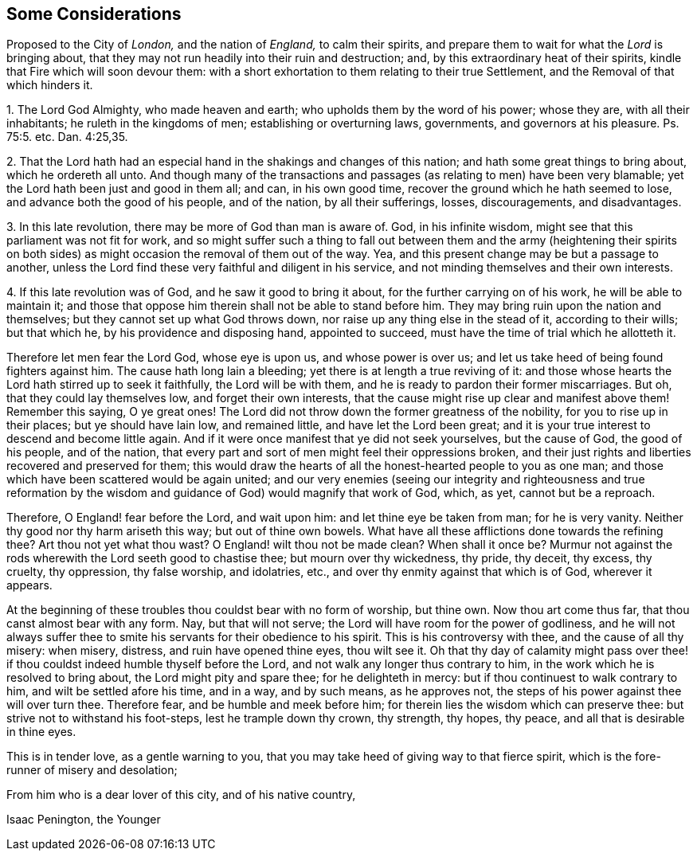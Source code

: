 [#considerations-london, short="Considerations Proposed to the City of London"]
== Some Considerations

[.heading-continuation-blurb]
Proposed to the City of _London,_ and the nation of _England,_
to calm their spirits,
and prepare them to wait for what the _Lord_ is bringing about,
that they may not run headily into their ruin and destruction; and,
by this extraordinary heat of their spirits,
kindle that Fire which will soon devour them:
with a short exhortation to them relating to their true Settlement,
and the Removal of that which hinders it.

[.numbered-group]
====

[.numbered]
1+++.+++ The Lord God Almighty, who made heaven and earth;
who upholds them by the word of his power; whose they are, with all their inhabitants;
he ruleth in the kingdoms of men; establishing or overturning laws, governments,
and governors at his pleasure. Ps. 75:5.
etc. Dan. 4:25,35.

[.numbered]
2+++.+++ That the Lord hath had an especial hand in the shakings and changes of this nation;
and hath some great things to bring about, which he ordereth all unto.
And though many of the transactions and passages
(as relating to men) have been very blamable;
yet the Lord hath been just and good in them all; and can, in his own good time,
recover the ground which he hath seemed to lose, and advance both the good of his people,
and of the nation, by all their sufferings, losses, discouragements, and disadvantages.

[.numbered]
3+++.+++ In this late revolution, there may be more of God than man is aware of.
God, in his infinite wisdom, might see that this parliament was not fit for work,
and so might suffer such a thing to fall out between them and the army (heightening
their spirits on both sides) as might occasion the removal of them out of the way.
Yea, and this present change may be but a passage to another,
unless the Lord find these very faithful and diligent in his service,
and not minding themselves and their own interests.

[.numbered]
4+++.+++ If this late revolution was of God, and he saw it good to bring it about,
for the further carrying on of his work, he will be able to maintain it;
and those that oppose him therein shall not be able to stand before him.
They may bring ruin upon the nation and themselves;
but they cannot set up what God throws down,
nor raise up any thing else in the stead of it, according to their wills;
but that which he, by his providence and disposing hand, appointed to succeed,
must have the time of trial which he allotteth it.

====

Therefore let men fear the Lord God, whose eye is upon us, and whose power is over us;
and let us take heed of being found fighters against him.
The cause hath long lain a bleeding; yet there is at length a true reviving of it:
and those whose hearts the Lord hath stirred up to seek it faithfully,
the Lord will be with them, and he is ready to pardon their former miscarriages.
But oh, that they could lay themselves low, and forget their own interests,
that the cause might rise up clear and manifest above them!
Remember this saying, O ye great ones!
The Lord did not throw down the former greatness of the nobility,
for you to rise up in their places; but ye should have lain low, and remained little,
and have let the Lord been great;
and it is your true interest to descend and become little again.
And if it were once manifest that ye did not seek yourselves, but the cause of God,
the good of his people, and of the nation,
that every part and sort of men might feel their oppressions broken,
and their just rights and liberties recovered and preserved for them;
this would draw the hearts of all the honest-hearted people to you as one man;
and those which have been scattered would be again united;
and our very enemies (seeing our integrity and righteousness and true reformation
by the wisdom and guidance of God) would magnify that work of God,
which, as yet, cannot but be a reproach.

Therefore, O England! fear before the Lord, and wait upon him:
and let thine eye be taken from man; for he is very vanity.
Neither thy good nor thy harm ariseth this way; but out of thine own bowels.
What have all these afflictions done towards the refining thee?
Art thou not yet what thou wast?
O England! wilt thou not be made clean?
When shall it once be?
Murmur not against the rods wherewith the Lord seeth good to chastise thee;
but mourn over thy wickedness, thy pride, thy deceit, thy excess, thy cruelty,
thy oppression, thy false worship, and idolatries, etc.,
and over thy enmity against that which is of God, wherever it appears.

At the beginning of these troubles thou couldst bear with no form of worship,
but thine own.
Now thou art come thus far, that thou canst almost bear with any form.
Nay, but that will not serve; the Lord will have room for the power of godliness,
and he will not always suffer thee to smite his servants
for their obedience to his spirit.
This is his controversy with thee, and the cause of all thy misery: when misery,
distress, and ruin have opened thine eyes, thou wilt see it.
Oh that thy day of calamity might pass over thee! if thou
couldst indeed humble thyself before the Lord,
and not walk any longer thus contrary to him,
in the work which he is resolved to bring about, the Lord might pity and spare thee;
for he delighteth in mercy: but if thou continuest to walk contrary to him,
and wilt be settled afore his time, and in a way, and by such means, as he approves not,
the steps of his power against thee will over turn thee.
Therefore fear, and be humble and meek before him;
for therein lies the wisdom which can preserve thee:
but strive not to withstand his foot-steps, lest he trample down thy crown, thy strength,
thy hopes, thy peace, and all that is desirable in thine eyes.

This is in tender love, as a gentle warning to you,
that you may take heed of giving way to that fierce spirit,
which is the fore-runner of misery and desolation;

From him who is a dear lover of this city, and of his native country,

[.signed-section-signature]
Isaac Penington, the Younger
